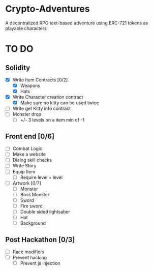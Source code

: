 * Crypto-Adventures
A decentralized RPG text-based adventure using ERC-721 tokens as playable characters
* TO DO 
** Solidity
 - [X] Write Item Contracts [0/2]
   - [X] Weapons
   - [X] Hats
 - [X] Write Character creation contract
   - [X] Make sure no kitty can be used twice
 - [ ] Write get Kitty info contract
 - [ ] Monster drop
   - [ ] +/- 3 levels on a item min of -1
** Front end [0/6]
 - [ ] Combat Logic
 - [ ] Make a website
 - [ ] Dialog skill checks
 - [ ] Write Story
 - [ ] Equip Item
   - [ ] Require level = level
 - [ ] Artwork [0/7]
   - [ ] Monster
   - [ ] Boss Monster
   - [ ] Sword
   - [ ] Fire sword
   - [ ] Double sided lightsaber
   - [ ] Hat
   - [ ] Background
** Post Hackathon [0/3]
- [ ] Race modifiers
- [ ] Prevent hacking
  - [ ] Prevent js injection

